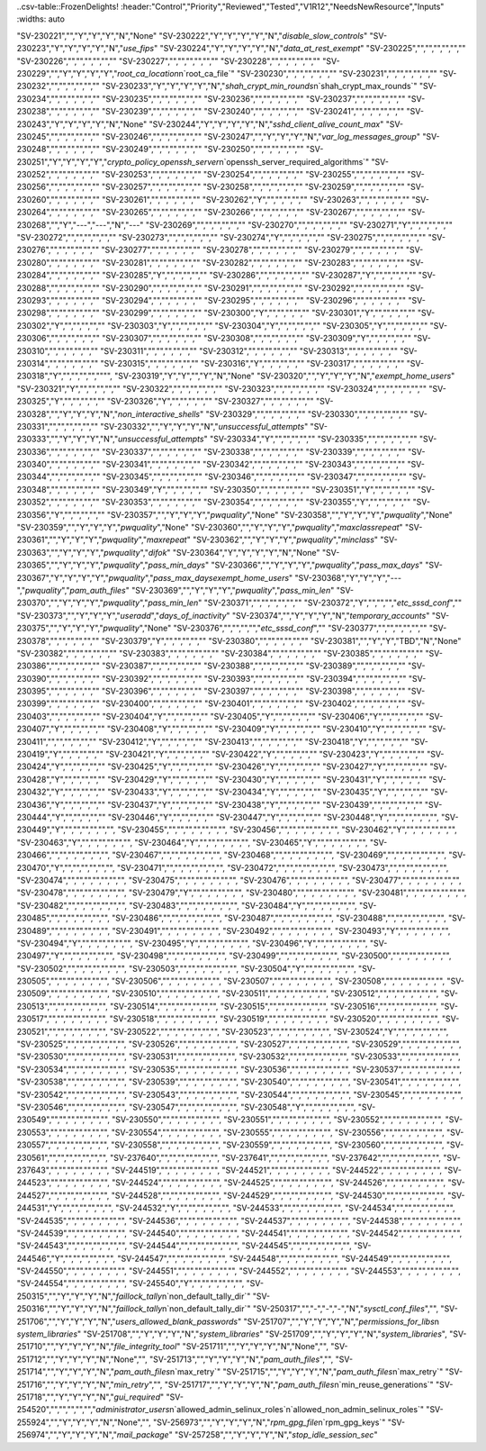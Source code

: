 ..csv-table::FrozenDelights!
:header:"Control","Priority","Reviewed","Tested","V1R12","NeedsNewResource","Inputs"
:widths: auto

"SV-230221","","Y","Y","Y","N","None"
"SV-230222","Y","Y","Y","Y","N","`disable_slow_controls`"
"SV-230223","Y","Y","Y","Y","N","`use_fips`"
"SV-230224","Y","Y","Y","Y","N","`data_at_rest_exempt`"
"SV-230225","","","","","",""
"SV-230226","","","","","",""
"SV-230227","","","","","",""
"SV-230228","","","","","",""
"SV-230229","","Y","Y","Y","Y","`root_ca_location`\n`root_ca_file`"
"SV-230230","","","","","",""
"SV-230231","","","","","",""
"SV-230232","","","","","",""
"SV-230233","Y","Y","Y","Y","N","`shah_crypt_min_rounds`\n`shah_crypt_max_rounds`"
"SV-230234","","","","","",""
"SV-230235","","","","","",""
"SV-230236","","","","","",""
"SV-230237","","","","","",""
"SV-230238","","","","","",""
"SV-230239","","","","","",""
"SV-230240","","","","","",""
"SV-230241","","","","","",""
"SV-230243","Y","Y","Y","Y","N","None"
"SV-230244","Y","Y","Y","Y","N","`sshd_client_alive_count_max`"
"SV-230245","","","","","",""
"SV-230246","","","","","",""
"SV-230247","","Y","Y","Y","N","`var_log_messages_group`"
"SV-230248","","","","","",""
"SV-230249","","","","","",""
"SV-230250","","","","","",""
"SV-230251","Y","Y","Y","Y","`crypto_policy_openssh_server`\n`openssh_server_required_algorithms`"
"SV-230252","","","","","",""
"SV-230253","","","","","",""
"SV-230254","","","","","",""
"SV-230255","","","","","",""
"SV-230256","","","","","",""
"SV-230257","","","","","",""
"SV-230258","","","","","",""
"SV-230259","","","","","",""
"SV-230260","","","","","",""
"SV-230261","","","","","",""
"SV-230262","Y","","","","",""
"SV-230263","","","","","",""
"SV-230264","","","","","",""
"SV-230265","","","","","",""
"SV-230266","","","","","",""
"SV-230267","","","","","",""
"SV-230268","","Y","---","---","N","---"
"SV-230269","","","","","",""
"SV-230270","","","","","",""
"SV-230271","Y","","","","",""
"SV-230272","","","","","",""
"SV-230273","","","","","",""
"SV-230274","Y","","","","",""
"SV-230275","","","","","",""
"SV-230276","","","","","",""
"SV-230277","","","","","",""
"SV-230278","","","","","",""
"SV-230279","","","","","",""
"SV-230280","","","","","",""
"SV-230281","","","","","",""
"SV-230282","","","","","",""
"SV-230283","","","","","",""
"SV-230284","","","","","",""
"SV-230285","Y","","","","",""
"SV-230286","","","","","",""
"SV-230287","Y","","","","",""
"SV-230288","","","","","",""
"SV-230290","","","","","",""
"SV-230291","","","","","",""
"SV-230292","","","","","",""
"SV-230293","","","","","",""
"SV-230294","","","","","",""
"SV-230295","","","","","",""
"SV-230296","","","","","",""
"SV-230298","","","","","",""
"SV-230299","","","","","",""
"SV-230300","Y","","","","",""
"SV-230301","Y","","","","",""
"SV-230302","Y","","","","",""
"SV-230303","Y","","","","",""
"SV-230304","Y","","","","",""
"SV-230305","Y","","","","",""
"SV-230306","","","","","",""
"SV-230307","","","","","",""
"SV-230308","","","","","",""
"SV-230309","Y","","","","",""
"SV-230310","","","","","",""
"SV-230311","","","","","",""
"SV-230312","","","","","",""
"SV-230313","","","","","",""
"SV-230314","","","","","",""
"SV-230315","","","","","",""
"SV-230316","Y","","","","",""
"SV-230317","","","","","",""
"SV-230318","Y","","","","","""",
"SV-230319","Y","Y","","Y","N","None"
"SV-230320","","Y","Y","Y","N","`exempt_home_users`"
"SV-230321","Y","","","","",""
"SV-230322","","","","","",""
"SV-230323","","","","","",""
"SV-230324","","","","","",""
"SV-230325","Y","","","","",""
"SV-230326","Y","","","","",""
"SV-230327","","","","","",""
"SV-230328","","Y","Y","Y","N","`non_interactive_shells`"
"SV-230329","","","","","",""
"SV-230330","","","","","",""
"SV-230331","","","","","",""
"SV-230332","","Y","Y","Y","N","`unsuccessful_attempts`"
"SV-230333","","Y","Y","Y","N","`unsuccessful_attempts`"
"SV-230334","Y","","","","",""
"SV-230335","","","","","",""
"SV-230336","","","","","",""
"SV-230337","","","","","",""
"SV-230338","","","","","",""
"SV-230339","","","","","",""
"SV-230340","","","","","",""
"SV-230341","","","","","",""
"SV-230342","","","","","",""
"SV-230343","","","","","",""
"SV-230344","","","","","",""
"SV-230345","","","","","",""
"SV-230346","","","","","",""
"SV-230347","","","","","",""
"SV-230348","","","","","",""
"SV-230349","Y","","","","",""
"SV-230350","","","","","",""
"SV-230351","Y","","","","",""
"SV-230352","","","","","",""
"SV-230353","","","","","",""
"SV-230354","","","","","",""
"SV-230355","Y","","","","",""
"SV-230356","Y","","","","",""
"SV-230357","","Y","Y","Y","`pwquality`","None"
"SV-230358","","Y","Y","Y","`pwquality`","None"
"SV-230359","","Y","Y","Y","`pwquality`","None"
"SV-230360","","Y","Y","Y","`pwquality`","`maxclassrepeat`"
"SV-230361","","Y","Y","Y","`pwquality`","`maxrepeat`"
"SV-230362","","Y","Y","Y","`pwquality`","`minclass`"
"SV-230363","","Y","Y","Y","`pwquality`","`difok`"
"SV-230364","Y","Y","Y","Y","N","None"
"SV-230365","","Y","Y","Y","`pwquality`","`pass_min_days`"
"SV-230366","","Y","Y","Y","`pwquality`","`pass_max_days`"
"SV-230367","Y","Y","Y","Y","`pwquality`","`pass_max_daysexempt_home_users`"
"SV-230368","Y","Y","Y","---","`pwquality`","`pam_auth_files`"
"SV-230369","","Y","Y","Y","`pwquality`","`pass_min_len`"
"SV-230370","","Y","Y","Y","`pwquality`","`pass_min_len`"
"SV-230371","","","","","",""
"SV-230372","Y","","","","`etc_sssd_conf`",""
"SV-230373","","Y","Y","Y","`useradd`","`days_of_inactivity`"
"SV-230374","","Y","Y","Y","N","`temporary_accounts`"
"SV-230375","","Y","Y","Y","`pwquality`","None"
"SV-230376","","","","","`etc_sssd_conf`",""
"SV-230377","","","","","",""
"SV-230378","","","","","",""
"SV-230379","Y","","","","",""
"SV-230380","","","","","",""
"SV-230381","","Y","Y","TBD","N","None"
"SV-230382","","","","","",""
"SV-230383","","","","","",""
"SV-230384","","","","","",""
"SV-230385","","","","","",""
"SV-230386","","","","","",""
"SV-230387","","","","","",""
"SV-230388","","","","","",""
"SV-230389","","","","","",""
"SV-230390","","","","","",""
"SV-230392","","","","","",""
"SV-230393","","","","","",""
"SV-230394","","","","","",""
"SV-230395","","","","","",""
"SV-230396","","","","","",""
"SV-230397","","","","","",""
"SV-230398","","","","","",""
"SV-230399","","","","","",""
"SV-230400","","","","","",""
"SV-230401","","","","","",""
"SV-230402","","","","","",""
"SV-230403","","","","","",""
"SV-230404","Y","","","","",""
"SV-230405","Y","","","","",""
"SV-230406","Y","","","","",""
"SV-230407","Y","","","","",""
"SV-230408","Y","","","","",""
"SV-230409","Y","","","","",""
"SV-230410","Y","","","","",""
"SV-230411","","","","","",""
"SV-230412","Y","","","","",""
"SV-230413","","","","","",""
"SV-230418","Y","","","","",""
"SV-230419","Y","","","","",""
"SV-230421","Y","","","","",""
"SV-230422","Y","","","","",""
"SV-230423","Y","","","","",""
"SV-230424","Y","","","","",""
"SV-230425","Y","","","","",""
"SV-230426","Y","","","","",""
"SV-230427","Y","","","","",""
"SV-230428","Y","","","","",""
"SV-230429","Y","","","","",""
"SV-230430","Y","","","","",""
"SV-230431","Y","","","","",""
"SV-230432","Y","","","","",""
"SV-230433","Y","","","","",""
"SV-230434","Y","","","","",""
"SV-230435","Y","","","","",""
"SV-230436","Y","","","","",""
"SV-230437","Y","","","","",""
"SV-230438","Y","","","","",""
"SV-230439","","","","","",""
"SV-230444","Y","","","","",""
"SV-230446","Y","","","","",""
"SV-230447","Y","","","","",""
"SV-230448","Y","","","","","","",
"SV-230449","Y","","","","","","",
"SV-230455","","","","","","","",
"SV-230456","","","","","","","",
"SV-230462","Y","","","","","","",
"SV-230463","Y","","","","","","",
"SV-230464","Y","","","","","","",
"SV-230465","Y","","","","","","",
"SV-230466","","","","","","","",
"SV-230467","","","","","","","",
"SV-230468","","","","","","","",
"SV-230469","","","","","","","",
"SV-230470","Y","","","","","","",
"SV-230471","","","","","","","",
"SV-230472","","","","","","","",
"SV-230473","","","","","","","",
"SV-230474","","","","","","","",
"SV-230475","","","","","","","",
"SV-230476","","","","","","","",
"SV-230477","","","","","","","",
"SV-230478","","","","","","","",
"SV-230479","Y","","","","","","",
"SV-230480","","","","","","","",
"SV-230481","","","","","","","",
"SV-230482","","","","","","","",
"SV-230483","","","","","","","",
"SV-230484","Y","","","","","","",
"SV-230485","","","","","","","",
"SV-230486","","","","","","","",
"SV-230487","","","","","","","",
"SV-230488","","","","","","","",
"SV-230489","","","","","","","",
"SV-230491","","","","","","","",
"SV-230492","","","","","","","",
"SV-230493","Y","","","","","","",
"SV-230494","Y","","","","","","",
"SV-230495","Y","","","","","","",
"SV-230496","Y","","","","","","",
"SV-230497","Y","","","","","","",
"SV-230498","","","","","","","",
"SV-230499","","","","","","","",
"SV-230500","","","","","","","",
"SV-230502","","","","","","","",
"SV-230503","","","","","","","",
"SV-230504","Y","","","","","","",
"SV-230505","","","","","","","",
"SV-230506","","","","","","","",
"SV-230507","","","","","","","",
"SV-230508","","","","","","","",
"SV-230509","","","","","","","",
"SV-230510","","","","","","","",
"SV-230511","","","","","","","",
"SV-230512","","","","","","","",
"SV-230513","","","","","","","",
"SV-230514","","","","","","","",
"SV-230515","","","","","","","",
"SV-230516","","","","","","","",
"SV-230517","","","","","","","",
"SV-230518","","","","","","","",
"SV-230519","","","","","","","",
"SV-230520","","","","","","","",
"SV-230521","","","","","","","",
"SV-230522","","","","","","","",
"SV-230523","","","","","","","",
"SV-230524","Y","","","","","","",
"SV-230525","","","","","","","",
"SV-230526","","","","","","","",
"SV-230527","","","","","","","",
"SV-230529","","","","","","","",
"SV-230530","","","","","","","",
"SV-230531","","","","","","","",
"SV-230532","","","","","","","",
"SV-230533","","","","","","","",
"SV-230534","","","","","","","",
"SV-230535","","","","","","","",
"SV-230536","","","","","","","",
"SV-230537","","","","","","","",
"SV-230538","","","","","","","",
"SV-230539","","","","","","","",
"SV-230540","","","","","","","",
"SV-230541","","","","","","","",
"SV-230542","","","","","","","",
"SV-230543","","","","","","","",
"SV-230544","","","","","","","",
"SV-230545","","","","","","","",
"SV-230546","","","","","","","",
"SV-230547","","","","","","","",
"SV-230548","Y","","","","","","",
"SV-230549","","","","","","","",
"SV-230550","","","","","","","",
"SV-230551","","","","","","","",
"SV-230552","","","","","","","",
"SV-230553","","","","","","","",
"SV-230554","","","","","","","",
"SV-230555","","","","","","","",
"SV-230556","","","","","","","",
"SV-230557","","","","","","","",
"SV-230558","","","","","","","",
"SV-230559","","","","","","","",
"SV-230560","","","","","","","",
"SV-230561","","","","","","","",
"SV-237640","","","","","","","",
"SV-237641","","","","","","","",
"SV-237642","","","","","","","",
"SV-237643","","","","","","","",
"SV-244519","","","","","","","",
"SV-244521","","","","","","","",
"SV-244522","","","","","","","",
"SV-244523","","","","","","","",
"SV-244524","","","","","","","",
"SV-244525","","","","","","","",
"SV-244526","","","","","","","",
"SV-244527","","","","","","","",
"SV-244528","","","","","","","",
"SV-244529","","","","","","","",
"SV-244530","","","","","","","",
"SV-244531","Y","","","","","","",
"SV-244532","Y","","","","","","",
"SV-244533","","","","","","","",
"SV-244534","","","","","","","",
"SV-244535","","","","","","","",
"SV-244536","","","","","","","",
"SV-244537","","","","","","","",
"SV-244538","","","","","","","",
"SV-244539","","","","","","","",
"SV-244540","","","","","","","",
"SV-244541","","","","","","","",
"SV-244542","","","","","","","",
"SV-244543","","","","","","","",
"SV-244544","","","","","","","",
"SV-244545","","","","","","","",
"SV-244546","Y","","","","","","",
"SV-244547","","","","","","","",
"SV-244548","","","","","","","",
"SV-244549","","","","","","","",
"SV-244550","","","","","","","",
"SV-244551","","","","","","","",
"SV-244552","","","","","","","",
"SV-244553","","","","","","","",
"SV-244554","","","","","","","",
"SV-245540","Y","","","","","","",
"SV-250315","","Y","Y","Y","N","`faillock_tally`\n`non_default_tally_dir`"
"SV-250316","","Y","Y","Y","N","`faillock_tally`\n`non_default_tally_dir`"
"SV-250317","","-","-","-","N","`sysctl_conf_files`","",
"SV-251706","","Y","Y","Y","N","`users_allowed_blank_passwords`"
"SV-251707","","Y","Y","Y","N","`permissions_for_libs`\n `system_libraries`"
"SV-251708","","Y","Y","Y","N","`system_libraries`"
"SV-251709","","Y","Y","Y","N","`system_libraries`",
"SV-251710","","Y","Y","Y","N","`file_integrity_tool`"
"SV-251711","","Y","Y","Y","N","None","",
"SV-251712","","Y","Y","Y","N","None","",
"SV-251713","","Y","Y","Y","N","`pam_auth_files`","",
"SV-251714","","Y","Y","Y","N","`pam_auth_files`\n`max_retry`"
"SV-251715","","Y","Y","Y","N","`pam_auth_files`\n`max_retry`"
"SV-251716","","Y","Y","Y","N","`min_retry`","",
"SV-251717","","Y","Y","Y","N","`pam_auth_files`\n`min_reuse_generations`"
"SV-251718","","Y","Y","Y","N","`gui_required`"
"SV-254520","","","","","","`administrator_users`\n`allowed_admin_selinux_roles`\n`allowed_non_admin_selinux_roles`"
"SV-255924","","Y","Y","Y","N","None","",
"SV-256973","","Y","Y","Y","N","`rpm_gpg_file`\n`rpm_gpg_keys`"
"SV-256974","","Y","Y","Y","N","`mail_package`"
"SV-257258","","Y","Y","Y","N","`stop_idle_session_sec`"